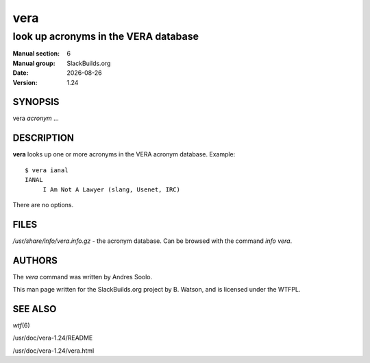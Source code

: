.. RST source for vera(6) man page. Convert with:
..   rst2man.py vera.rst > vera.6
.. rst2man.py comes from the SBo development/docutils package.

.. |version| replace:: 1.24
.. |date| date::

====
vera
====

-------------------------------------
look up acronyms in the VERA database
-------------------------------------

:Manual section: 6
:Manual group: SlackBuilds.org
:Date: |date|
:Version: |version|

SYNOPSIS
========

vera *acronym* ...

DESCRIPTION
===========

**vera** looks up one or more acronyms in the VERA acronym
database. Example::

  $ vera ianal
  IANAL
       I Am Not A Lawyer (slang, Usenet, IRC)

There are no options.

FILES
=====

*/usr/share/info/vera.info.gz* - the acronym database. Can
be browsed with the command *info vera*.

AUTHORS
=======

The *vera* command was written by Andres Soolo.

This man page written for the SlackBuilds.org project
by B. Watson, and is licensed under the WTFPL.

SEE ALSO
========

*wtf*\(6)

/usr/doc/vera-|version|/README

/usr/doc/vera-|version|/vera.html
